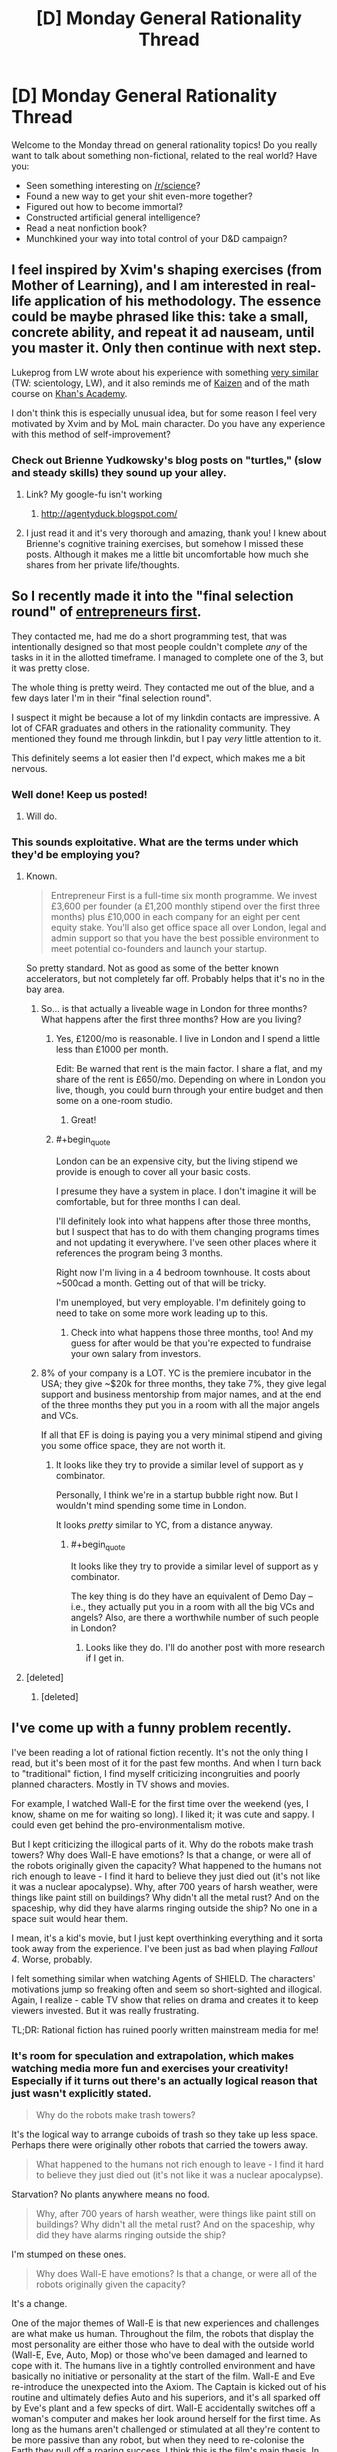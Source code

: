 #+TITLE: [D] Monday General Rationality Thread

* [D] Monday General Rationality Thread
:PROPERTIES:
:Author: AutoModerator
:Score: 17
:DateUnix: 1454339134.0
:END:
Welcome to the Monday thread on general rationality topics! Do you really want to talk about something non-fictional, related to the real world? Have you:

- Seen something interesting on [[/r/science]]?
- Found a new way to get your shit even-more together?
- Figured out how to become immortal?
- Constructed artificial general intelligence?
- Read a neat nonfiction book?
- Munchkined your way into total control of your D&D campaign?


** I feel inspired by Xvim's shaping exercises (from Mother of Learning), and I am interested in real-life application of his methodology. The essence could be maybe phrased like this: *take a small, concrete ability, and repeat it ad nauseam, until you master it. Only then continue with next step*.

Lukeprog from LW wrote about his experience with something [[http://lesswrong.com/lw/58m/build_small_skills_in_the_right_order/][very similar]] (TW: scientology, LW), and it also reminds me of [[https://en.wikipedia.org/wiki/Kaizen][Kaizen]] and of the math course on [[https://www.khanacademy.org/][Khan's Academy]].

I don't think this is especially unusual idea, but for some reason I feel very motivated by Xvim and by MoL main character. Do you have any experience with this method of self-improvement?
:PROPERTIES:
:Score: 12
:DateUnix: 1454349898.0
:END:

*** Check out Brienne Yudkowsky's blog posts on "turtles," (slow and steady skills) they sound up your alley.
:PROPERTIES:
:Author: Charlie___
:Score: 2
:DateUnix: 1454386186.0
:END:

**** Link? My google-fu isn't working
:PROPERTIES:
:Author: gbear605
:Score: 1
:DateUnix: 1454391422.0
:END:

***** [[http://agentyduck.blogspot.com/]]
:PROPERTIES:
:Author: Charlie___
:Score: 2
:DateUnix: 1454396295.0
:END:


**** I just read it and it's very thorough and amazing, thank you! I knew about Brienne's cognitive training exercises, but somehow I missed these posts. Although it makes me a little bit uncomfortable how much she shares from her private life/thoughts.
:PROPERTIES:
:Score: 1
:DateUnix: 1454418752.0
:END:


** So I recently made it into the "final selection round" of [[http://www.joinef.com/][entrepreneurs first]].

They contacted me, had me do a short programming test, that was intentionally designed so that most people couldn't complete /any/ of the tasks in it in the allotted timeframe. I managed to complete one of the 3, but it was pretty close.

The whole thing is pretty weird. They contacted me out of the blue, and a few days later I'm in their "final selection round".

I suspect it might be because a lot of my linkdin contacts are impressive. A lot of CFAR graduates and others in the rationality community. They mentioned they found me through linkdin, but I pay /very/ little attention to it.

This definitely seems a lot easier then I'd expect, which makes me a bit nervous.
:PROPERTIES:
:Author: traverseda
:Score: 9
:DateUnix: 1454355138.0
:END:

*** Well done! Keep us posted!
:PROPERTIES:
:Author: Chronophilia
:Score: 3
:DateUnix: 1454361041.0
:END:

**** Will do.
:PROPERTIES:
:Author: traverseda
:Score: 1
:DateUnix: 1454361829.0
:END:


*** This sounds exploitative. What are the terms under which they'd be employing you?
:PROPERTIES:
:Score: 3
:DateUnix: 1454361392.0
:END:

**** Known.

#+begin_quote
  Entrepreneur First is a full-time six month programme. We invest £3,600 per founder (a £1,200 monthly stipend over the first three months) plus £10,000 in each company for an eight per cent equity stake. You'll also get office space all over London, legal and admin support so that you have the best possible environment to meet potential co-founders and launch your startup.
#+end_quote

So pretty standard. Not as good as some of the better known accelerators, but not completely far off. Probably helps that it's no in the bay area.
:PROPERTIES:
:Author: traverseda
:Score: 3
:DateUnix: 1454362804.0
:END:

***** So... is that actually a liveable wage in London for three months? What happens after the first three months? How are you living?
:PROPERTIES:
:Score: 3
:DateUnix: 1454364010.0
:END:

****** Yes, £1200/mo is reasonable. I live in London and I spend a little less than £1000 per month.

Edit: Be warned that rent is the main factor. I share a flat, and my share of the rent is £650/mo. Depending on where in London you live, though, you could burn through your entire budget and then some on a one-room studio.
:PROPERTIES:
:Author: Chronophilia
:Score: 2
:DateUnix: 1454375871.0
:END:

******* Great!
:PROPERTIES:
:Score: 2
:DateUnix: 1454377930.0
:END:


****** #+begin_quote
  London can be an expensive city, but the living stipend we provide is enough to cover all your basic costs.
#+end_quote

I presume they have a system in place. I don't imagine it will be comfortable, but for three months I can deal.

I'll definitely look into what happens after those three months, but I suspect that has to do with them changing programs times and not updating it everywhere. I've seen other places where it references the program being 3 months.

Right now I'm living in a 4 bedroom townhouse. It costs about ~500cad a month. Getting out of that will be tricky.

I'm unemployed, but very employable. I'm definitely going to need to take on some more work leading up to this.
:PROPERTIES:
:Author: traverseda
:Score: 1
:DateUnix: 1454364418.0
:END:

******* Check into what happens those three months, too! And my guess for after would be that you're expected to fundraise your own salary from investors.
:PROPERTIES:
:Score: 3
:DateUnix: 1454365294.0
:END:


***** 8% of your company is a LOT. YC is the premiere incubator in the USA; they give ~$20k for three months, they take 7%, they give legal support and business mentorship from major names, and at the end of the three months they put you in a room with all the major angels and VCs.

If all that EF is doing is paying you a very minimal stipend and giving you some office space, they are not worth it.
:PROPERTIES:
:Author: eaglejarl
:Score: 1
:DateUnix: 1454635838.0
:END:

****** It looks like they try to provide a similar level of support as y combinator.

Personally, I think we're in a startup bubble right now. But I wouldn't mind spending some time in London.

It looks /pretty/ similar to YC, from a distance anyway.
:PROPERTIES:
:Author: traverseda
:Score: 1
:DateUnix: 1454853718.0
:END:

******* #+begin_quote
  It looks like they try to provide a similar level of support as y combinator.
#+end_quote

The key thing is do they have an equivalent of Demo Day -- i.e., they actually put you in a room with all the big VCs and angels? Also, are there a worthwhile number of such people in London?
:PROPERTIES:
:Author: eaglejarl
:Score: 1
:DateUnix: 1454890880.0
:END:

******** Looks like they do. I'll do another post with more research if I get in.
:PROPERTIES:
:Author: traverseda
:Score: 1
:DateUnix: 1454917233.0
:END:


**** [deleted]
:PROPERTIES:
:Score: 2
:DateUnix: 1454361818.0
:END:

***** [deleted]
:PROPERTIES:
:Score: 1
:DateUnix: 1454446605.0
:END:


** I've come up with a funny problem recently.

I've been reading a lot of rational fiction recently. It's not the only thing I read, but it's been most of it for the past few months. And when I turn back to "traditional" fiction, I find myself criticizing incongruities and poorly planned characters. Mostly in TV shows and movies.

For example, I watched Wall-E for the first time over the weekend (yes, I know, shame on me for waiting so long). I liked it; it was cute and sappy. I could even get behind the pro-environmentalism motive.

But I kept criticizing the illogical parts of it. Why do the robots make trash towers? Why does Wall-E have emotions? Is that a change, or were all of the robots originally given the capacity? What happened to the humans not rich enough to leave - I find it hard to believe they just died out (it's not like it was a nuclear apocalypse). Why, after 700 years of harsh weather, were things like paint still on buildings? Why didn't all the metal rust? And on the spaceship, why did they have alarms ringing outside the ship? No one in a space suit would hear them.

I mean, it's a kid's movie, but I just kept overthinking everything and it sorta took away from the experience. I've been just as bad when playing /Fallout 4/. Worse, probably.

I felt something similar when watching Agents of SHIELD. The characters' motivations jump so freaking often and seem so short-sighted and illogical. Again, I realize - cable TV show that relies on drama and creates it to keep viewers invested. But it was really frustrating.

TL;DR: Rational fiction has ruined poorly written mainstream media for me!
:PROPERTIES:
:Author: AurelianoTampa
:Score: 13
:DateUnix: 1454351524.0
:END:

*** It's room for speculation and extrapolation, which makes watching media more fun and exercises your creativity! Especially if it turns out there's an actually logical reason that just wasn't explicitly stated.

#+begin_quote
  Why do the robots make trash towers?
#+end_quote

It's the logical way to arrange cuboids of trash so they take up less space. Perhaps there were originally other robots that carried the towers away.

#+begin_quote
  What happened to the humans not rich enough to leave - I find it hard to believe they just died out (it's not like it was a nuclear apocalypse).
#+end_quote

Starvation? No plants anywhere means no food.

#+begin_quote
  Why, after 700 years of harsh weather, were things like paint still on buildings? Why didn't all the metal rust? And on the spaceship, why did they have alarms ringing outside the ship?
#+end_quote

I'm stumped on these ones.

#+begin_quote
  Why does Wall-E have emotions? Is that a change, or were all of the robots originally given the capacity?
#+end_quote

It's a change.

One of the major themes of Wall-E is that new experiences and challenges are what make us human. Throughout the film, the robots that display the most personality are either those who have to deal with the outside world (Wall-E, Eve, Auto, Mop) or those who've been damaged and learned to cope with it. The humans live in a tightly controlled environment and have basically no initiative or personality at the start of the film. Wall-E and Eve re-introduce the unexpected into the Axiom. The Captain is kicked out of his routine and ultimately defies Auto and his superiors, and it's all sparked off by Eve's plant and a few specks of dirt. Wall-E accidentally switches off a woman's computer and makes her look around herself for the first time. As long as the humans aren't challenged or stimulated at all they're content to be more passive than any robot, but when they need to re-colonise the Earth they pull off a roaring success. I think this is the film's main thesis. In the end, it's an optimistic one.

In my opinion, your enjoyment of rational fiction has equipped you to ask these questions. Which is good! Now you can learn to answer them as well.

--------------

p.s. This works because Wall-E is an excellently-written film and the world doesn't just stop making sense the moment you scratch at it a little. Poor worldbuilding won't hold up to this kind of scrutiny, but it can still be fun to try.
:PROPERTIES:
:Author: Chronophilia
:Score: 15
:DateUnix: 1454360795.0
:END:

**** On the paint thing, it could be that there were robots designed to repaint the cities every once in a while, and that they have simply shut down as well, with Wall-E being the last survivor. If all of the paintbots died in the last 25 years or so, the paint would be faded, but not gone. Especially if the trash towers provided an insulating effect from harsh weather and wind.
:PROPERTIES:
:Author: Frommerman
:Score: 5
:DateUnix: 1454366930.0
:END:


*** While there are plenty of works where the irrationality is just bad writing, for a lot of works it can simply not be the point of the story. In my opinion the question you need to ask yourself is not "Are the things happening on screen rational?", but instead "Can I imagine rational alternatives to the irrational issues in this story, and have its main point persist?". if the answer to the second question is "yes" then probably the irrationality is not really a big issue. Yes I do believe a better writer could probably make it both rational, interesting and keep the point(even if the alternatives i can imagine are not all of the above), but does it -really- matter if the main point that the writer tried to make would still stand the rationality test?
:PROPERTIES:
:Author: IomKg
:Score: 8
:DateUnix: 1454364429.0
:END:

**** Principle of Charity + Conservation of Detail.
:PROPERTIES:
:Author: Transfuturist
:Score: 5
:DateUnix: 1454446498.0
:END:


*** These sorts of things bug me too (why does the resistance in Star Wars VII, an organization spanning star systems, have about 30 fighters to its name?) but I don't think that irrational worldbuilding is the same thing as poor writing. Wall-E isn't poorly written - it's a masterpiece of visual story telling. It's just willing to sacrifice the scientific or logical details of its world for the sake of its desired plot, characterizations, and themes.

We're here on [[/r/rational]] because we're not nearly so willing to make the same trades, but rationality isn't the be all end all of writing.
:PROPERTIES:
:Author: NotUnusualYet
:Score: 4
:DateUnix: 1454356367.0
:END:

**** #+begin_quote
  why does the resistance in Star Wars VII, an organization spanning star systems, have about 30 fighters to its name?
#+end_quote

Irrationality in Star Wars VII?

Now there's a well you'll never drink dry.
:PROPERTIES:
:Author: ArgentStonecutter
:Score: 12
:DateUnix: 1454358878.0
:END:


*** [[https://upload.wikimedia.org/wikipedia/en/e/e3/Destiny%28Sandman%29.JPG][There was a relevant discussion on the same issue not long ago:]]

#+begin_quote
  [[https://www.reddit.com/r/rational/comments/3v90dw/metropolitan_man_ruined_my_hype_for_batman_vs/][Metropolitan Man ruined my hype for Batman Vs. Superman [D] (self.rational)]]

  /submitted 2 months ago by KharakIsBurning/

  #+begin_quote
    [[/u/alexanderwales]] wrote the defining piece about how I approach any DC universe work, and now I can't approach it at all.

    In the new trailer, it seems Batman clearly articulates Wales's Lex Luthor's primary concern: Superman is an existential threat to humanity, and must be destroyed. This motivating factor is explicitly stated in the newest movie trailer, and is explicitly stated in Metropolitan Man.

    Yet, it is obvious that is where the two diverge. While Lex daftly maneuvers around the Kryptonian in the fan fiction, it is obvious that Lex Zuckerberg and Batman only know how to use force. They will not find out Superman's weaknesses by probing at the edge of his powers. They will attempt to destroy him by (1) building a better batsuit and when that fails (2) making an even more powerful existential threat. Batman will switch to Superman's side to defeat this Big Bad along with the help of Wonder Woman.

    That is, the power balance will be changed and the side that can punch harder will win.

    God. It could be a good movie, too. It could have a good script and good action and not be as dark-and-edgy as its going for... but Metropolitan Man will always be in the back of my mind saying "this is dumb. hey. this is dumb."
  #+end_quote
#+end_quote
:PROPERTIES:
:Author: OutOfNiceUsernames
:Score: 4
:DateUnix: 1454396250.0
:END:


*** #+begin_quote
  Agents of SHIELD
#+end_quote

I had the same thing when watching Supergirl. I enjoy the show, but I also can't stand it.
:PROPERTIES:
:Author: gbear605
:Score: 3
:DateUnix: 1454358119.0
:END:

**** In all fairness, Supergirl is much less logical than Agents of SHIELD.
:PROPERTIES:
:Author: MugaSofer
:Score: 2
:DateUnix: 1454432872.0
:END:


*** Here are the issues that stuck out to me when I watched it: Why the hyperdrive? It's not like humans actually go anywhere, so it's just a frivolous detail that makes the rest of the story harder to believe. Why no orbital space colonies? They obviously have the technology for it, even if they for some reason don't choose to spin them for gravity. How did the humans re-adapt to one-gee after spending their entire lives in zero-gee, when this results in deterioration of the load-bearing bones?
:PROPERTIES:
:Author: lsparrish
:Score: 1
:DateUnix: 1454464028.0
:END:

**** If you're talking about Wall-E, the ship has artificial gravity and a hyperdrive because those are staples of space opera, and their absence would draw more attention than their presence (for most audiences).

No FTL and no artificial gravity are usually signposts of hard sci-fi, which Wall-E is not. They wouldn't fit.
:PROPERTIES:
:Author: Chronophilia
:Score: 3
:DateUnix: 1454490675.0
:END:

***** This movie is more of a hard sci-fi parody than genre space opera. No aliens, everyone is in microgravity for most of the movie, and the main villain is overconsumption. It misunderstands these things in comic ways. Microgravity is misunderstood as small amounts of artificial gravity. Assuming that was an intentional joke, I get it. Same goes for the world literally filling up with garbage.

So it shouldn't have had FTL, or should have made some kind of narratively useful joke about it.
:PROPERTIES:
:Author: lsparrish
:Score: 3
:DateUnix: 1454514973.0
:END:


** [[https://www.reddit.com/r/SandersForPresident/comments/43od7l/quinnipiac_feb_1st_iowa_poll_release_detail/czjokj8][Election time is a lot less anxiety-inducing when you actually have statistical forecasts.]]
:PROPERTIES:
:Score: 6
:DateUnix: 1454340266.0
:END:

*** Something else to keep in mind about the primaries is that Clinton and Cruz are probably a lot more popular with the super-delegates than the ordinary caucus voters, and the super-delegates can easily swing the results.
:PROPERTIES:
:Author: artifex0
:Score: 8
:DateUnix: 1454347406.0
:END:

**** It will be interesting to see. Hillary had the super delegates in 2008 as well (Though by a smaller margin), but when the popular vote swung in favour of Obama they followed after. If Sanders somehow wins the popular vote but Hillary wins on super delegates, my American friends (All two of them) will be so extremely disappointed. And me too.
:PROPERTIES:
:Author: Rhamni
:Score: 6
:DateUnix: 1454356238.0
:END:

***** At this point, just shy of half the superdelegates have already publicly committed to Clinton, as opposed to just over 1 percent of them committed to Sanders. While they can still change their minds, Sanders is basically operating with a 360 delegate handicap, which is unlikely to change baring several landslide victories in early-middle primaries. It isn't impossible to overcome, but at this point in time Clinton still looks like a near shoe-in for the Democratic nomination, regardless of primary results.
:PROPERTIES:
:Author: Turniper
:Score: 2
:DateUnix: 1454386320.0
:END:

****** She's definitely most likely to win. But I think, or perhaps mostly hope, that the superdeligates will not ignore the prospect of the public outcry that would come if they override the primary. Which would, after all, make a lot of voters extremely unhappy with them not very long before a general election.

That said, Hillary has a clear lead nationally in the primary, so the point may be moot.
:PROPERTIES:
:Author: Rhamni
:Score: 4
:DateUnix: 1454386944.0
:END:


****** I think if Sanders won with the voters, the Party would worry about whether it can get away with the openly oligarchical move of /not/ switching the superdelegates to the side endorsed by the voters and party base.

/If/.
:PROPERTIES:
:Score: 1
:DateUnix: 1454629889.0
:END:


** So, I just remembered a lesson about social dynamics I learned from agar.io back when it became a thing. (I've been thinking about/researching game design and how you can use games to teach things/communicate, though the things taught aren't necessarily useful)

The free-for-all games were fun, but I eventually became more interested in team games. At first I played like an individual, but with the added benefit of there being a few monoliths that I could commensalize, in the sense that I used them to ward off my predators while not particularly giving anything in return.

So, that was interesting for a while as well. What changed my normal parasite behavior was interesting. In one game, our team was losing, consistently. There were three teams and we were less than a sixth of the pie, struggling to make headway. There were two different things I tried in order to fix this, which I suppose could be considered experiments.

The first was selfish. I named myself 'W to beat green'. Green was in the lead by far, and the W key was what allowed you to eject bits of your mass out in order to get smaller. At least, that was what I thought. I had noticed people donating mass to others, but I hadn't really paid attention, playing mostly egocentrically. Now, however, I realized that mass could be traded/invested, and that was what I used. The strange thing was, my name actually worked. A bunch of people on my team committed themselves to collecting mass from the autotrophs and our opponents, and donated it to me. Often it was a few individuals who attached themselves to me, forming a kind of silent camaraderie. I quickly became very very big. I don't remember who won in the end (it never actually ends), but I believe we did manage to topple Green from their lead.

The second was the opposite. That run had interested me, so I decided to play the role of the smaller symbiote. I committed myself to giving mass to others, specifically, single targets, who I followed and fed regularly. They became the monoliths, and sheltered me from larger enemies. Instead of a commensal relationship, I became a productive mutualist.

I'm not sure if I'm inventing one or the other of these memories, or if both really did happen, or if I'm mixing up the order. But what I learned from agar.io was the power of social cooperation, and to an extent, tribal bonds and manipulative leadership, in the face of a complacent but large opponent.
:PROPERTIES:
:Author: Transfuturist
:Score: 6
:DateUnix: 1454451705.0
:END:

*** Interesting story. Thank you for sharing!

#+begin_quote
  But what I learned from agar.io was the power of social cooperation, and to an extent, tribal bonds and manipulative leadership, in the face of a complacent but large opponent.
#+end_quote

I actually play team games a lot, especially Dota 2, which is a 5v5 game with fixed sides from the start of the game. I actually played a game recently where another player by charisma, willpower, and manipulative leadership caused our team to come back from a large deficit and win the game, in spite of lesser individual skill from basically all of our players on an individual level.

Getting people to cooperate in Dota 2 is partially analogous to what you describe from Agar.io - I only played Agar.io for about a half hour once, but there are some striking similarities - teams where some players would sacrifice their own strength to add to the strength of others, outperforming more naive teams where it's every man for themselves.
:PROPERTIES:
:Author: Escapement
:Score: 2
:DateUnix: 1454513963.0
:END:

**** My experience with multiplayer has mostly been Quake 3 (and Legions: Overdrive/Fallen Empire: Legions). Super fun, but not a lot of coordination. I think team leaderboards might not help, as it acts as a way of pitting teammates against each other for better K/D ratios.

A large part of my latent, impossible, and undesirable desire to join the military is to act as one part of a large machine. That also comes out in an unrealized desire for coordinating multiplayer. I'm not very fond of the individualistic multiplayer that's so common in most FPSes; I want to see a multiplayer game that is fundamentally collectivist, with explicit emphasis on coordination, specialized roles, and dependence on strategic intelligence and communication.

I've heard of a few things that might fit. Space Station 13 is very much this, but not combat-oriented, and I fear that it will suck time out of my life like a sponge because I'm so attracted to this concept. Planetside 2 isn't something I know much about, but it appears as though its various levels are all parts of the same battlefront, to the point that it looks like a strategy game on the high-level. That is incredibly attractive. I want that multiple level of detail; where 'officers' as a role decide on strategies and goals and assign missions and direct troops. A literal virtual war, no deaths needed.

To a lesser extent, the idea of clans in a lot of FPSes is also appealing, where voice communication is enabled and people actually treat games as something to be won together. I've never been able to play games with a mic, though, and I've never gotten good enough at any game to ever think I was up for joining a clan.

I remember another story involving a game with impoverished communication. This was a game specifically designed so people had to help others, and you had to be helped to progress. It was a (computer) mouse maze game, with moving walls and buttons, and often several buttons had to be pushed at once in order to let people through. It was amazing. While I'm sure there were defectors, people queued up. A mouse entered the stage, made their way to a button, helped the next person through, and after all the mice that had been there before left their buttons and made their way to the exit, entering mice replaced them, and they could move forward themselves. There were also times when people would get trapped together (I was often trapped). You could draw on the walls, so we drew little messages back and forth. One guy and I stayed together for a little while, and when we ended up parting we drew each other little hearts. So cute. :)

The key to coordination with impoverished communication is establishing Schelling points. 'W to beat green' is a minimal amount of information, communicated in the only info-dense medium the game has, names, but it reminds people that they can donate their power, and designates you as a natural recipient.

Mutual cooperation is a Schelling point. So is mutual defection, but if the game isn't zero-sum why the fuck would you do something like that? We're in it together.

(In cases where one side defecting and one side cooperating results in a greater total gain than mutual defection /or/ cooperation, and the gains are transferable, then alternating defection, or one-sided defection plus sharing, can be another optimal collective strategy. I'm not sure what this type of game is called.)
:PROPERTIES:
:Author: Transfuturist
:Score: 2
:DateUnix: 1454522471.0
:END:

***** Regarding games to be won together: I have greatly enjoyed the game Keep Talking and Nobody Explodes, a collectivist game where one person plays a bomb defuser and can see the screen which has a bomb to be defused, and the other players are all playing bomb defusal experts who can see a (long, opaque, confusing) manual that tells how to defuse the bomb. The game in essence is trying to replicate the bomb defusal scene from movies where people are shouting about what wires to cut or what-have-you while a timer ticks down. The defuser relays information to the experts about what they see, while the experts relay instructions based on that advice. It's a great party game and can be played with microphones online or in person. It's good for playing with IRL friends casually, as it needs low equipment (only 1 computer / 1 manual, can have additional copies of manual).
:PROPERTIES:
:Author: Escapement
:Score: 2
:DateUnix: 1454524272.0
:END:

****** I was wondering what that was. I had only ever heard the name. Thanks!
:PROPERTIES:
:Author: Transfuturist
:Score: 1
:DateUnix: 1454541201.0
:END:


***** Having played Planetside 2 in the past, and subsequently burnt myself out on it several hundred hours in, it did have that level of strategy. I'm not sure about now, as the introduction of the lattice system killed some of the strategic options while creating much more contentious fights. Whether this was good or bad was the subject of a lot of debate. I may write more on this when I get to a real keyboard, if you're interested.
:PROPERTIES:
:Author: Junkle
:Score: 2
:DateUnix: 1454536818.0
:END:

****** I would be fascinated, considering my suspicion has been confirmed. Now I must spend the rest of my life avoiding it for fear of [[https://www.youtube.com/watch?v=tkplPbd2f60][falling into a time warp.]]
:PROPERTIES:
:Author: Transfuturist
:Score: 1
:DateUnix: 1454541221.0
:END:


** Has anyone here done anything they think is interesting involving dreams?
:PROPERTIES:
:Author: xamueljones
:Score: 4
:DateUnix: 1454343263.0
:END:

*** Uh, yeah, if you manage to fall asleep while on a caffeine buzz, you'll remember more of your dreams, and the buzz also draws time out a bit. As a result you also get the illusion of having dreamed for a very long time.

...Of course that's if you can fall asleep at all, and it's probably not healthy. But I've gotten some enjoyable experiences out of it, so I think it's worth trying occasionally.

Edit: Back in highschool I had a tendency to stay up late then take a powernap after my morning coffee. That's where I recall most of my successful sessions.
:PROPERTIES:
:Author: gabbalis
:Score: 5
:DateUnix: 1454356461.0
:END:


*** I tend to get much more vivid dreams when I'm not sleeping properly. Sleeping at high altitude, missing a dose of medication, having a fever, all induce particularly vivid dreams. I think this is related to [[/u/gabbalis]]' experiences with caffeine in the sister comment.

It's not always pleasant - I wake up still feeling tired, and it sometimes causes nightmares.
:PROPERTIES:
:Author: Chronophilia
:Score: 4
:DateUnix: 1454359580.0
:END:

**** Curiously, my experience is the opposite (not accounting for the possibility of forgotten dreams, anyway).

Usually when I sleep poorly, with similar causes as those you listed, I have no sense of having dreamt at all, and at most have only a vague sense of having been dreaming, without any recollection for content. Meanwhile, when I sleep well, especially when I have the opportunity to bed especially early or sleep-in especially late, I have much more vivid memories, and often find myself so intellectually engrossed with them that I will consciously choose to back to sleep, not because I am still tired, but because I am interested in continuing the dream (which, surprisingly enough, do usually continue more or less linearly from where they ended).
:PROPERTIES:
:Author: Aabcehmu112358
:Score: 3
:DateUnix: 1454459146.0
:END:


**** My theory is that forgetting a dream is the last stage of sleep, so if you remember your dreams, that's a sign that you're not sleeping properly. Don't know how accurate it is, but it matches my experiences.
:PROPERTIES:
:Author: Uncaffeinated
:Score: 2
:DateUnix: 1454387576.0
:END:

***** Certainly that's part of it, being woken up during a dream makes it easier to remember the last few seconds. But I think the dreams themselves are different too.

Nightmares make me wake up in a cold sweat; if I had one but forgot about it until waking, I'd still notice the sweaty patch on my bed. (Sorry if that's gross.)
:PROPERTIES:
:Author: Chronophilia
:Score: 1
:DateUnix: 1454626866.0
:END:


*** Lucid dreaming is pretty fun.

You just make a habit of checking for the various signs you're in a dream. (I usually pinch myself, although that might get annoying for some people.)

I'm perpetually mystified when people say "we could be dreaming right now, how would we tell?" I /know/, and it's knowledge that translates directly into superpowers.
:PROPERTIES:
:Author: MugaSofer
:Score: 1
:DateUnix: 1454433139.0
:END:

**** #+begin_quote
  I'm perpetually mystified when people say "we could be dreaming right now, how would we tell?" I know, and it's knowledge that translates directly into superpowers.
#+end_quote

When they say that, they're saying they don't know that what-we-call-reality isn't a higher-level dream, not that they don't know that they aren't what-we-call-dreaming. People know they aren't what-we-call-dreaming when they're what-we-call-awake.
:PROPERTIES:
:Author: Transfuturist
:Score: 1
:DateUnix: 1454446969.0
:END:

***** #+begin_quote
  People know they aren't what-we-call-dreaming when they're what-we-call-awake.
#+end_quote

But ... most people clearly don't, or they would notice the difference when they /are/ dreaming. If people /actually noticed/ the differences between waking and sleeping, they'd be lucid dreamers.

That's what lucid dreaming /is/, checking if you're awake or not and discovering you're ... not.

Most people can tell if their /memories/ are from a dream or not, which is a completely different thing. Anyone who's confident they're not in a dream but regularly mistakes dreams for reality is suffering from hindsight bias.
:PROPERTIES:
:Author: MugaSofer
:Score: 1
:DateUnix: 1454527833.0
:END:

****** #+begin_quote
  But ... most people clearly don't, or they would notice the difference when they are dreaming.
#+end_quote

No. I said they can tell /when they're awake./ When you haven't trained yourself (or naturally deviate from the norm, whatever) to test reality for dream-ness, you very rarely consider dreams in the context of dreams vs. reality. The 'critical process' in your brain that would otherwise notice that reality has gone /fucking bananacakes/ is functionally nonexistent. The point of making those habits in order to induce a lucid state is because you would otherwise not even question it.

...I actually had a dream last night that seemed to create memories that were perceptually farther back in my past than what I had experienced in the dream. Instead of the dream acting as an interruption to my life, it acted as an interleaving. It was very weird, and I hardly remember what it was about.

Even though this comment was about a factual error, [[/u/ZeroNihilist]] addressed the bigger conceptual error in a clearer fashion. They're positing that reality is a different sort of dream with unknown rules. It's just another version of the anthropic simulation argument as per Meta Mega Crossover.
:PROPERTIES:
:Author: Transfuturist
:Score: 2
:DateUnix: 1454540989.0
:END:


****** I think the point is that without the understanding of how a higher level of reality might differ from the one you're in, you can't actually realise you're in a dream.

So because you know, having been awake, what being awake is like, you can determine when you are not awake. If what you thought was wakefulness was in fact just another, more coherent layer of dreaming with different rules, how would you ever know?
:PROPERTIES:
:Author: ZeroNihilist
:Score: 1
:DateUnix: 1454528105.0
:END:


*** I've often caused myself to have some fairly distressing nightmares, by doing something pretty simple. It's not guaranteed, obviously, but I find that, if I go to bed and fully wake up, say, an hour before I need to, and then go back to sleep, that 45 minutes to an hour of extra sleep I get will often set off a nightmare. And a fairly long one at that. I've had nightmares with multiple scene transitions in that space of time, and when I wake up, it would feel like hours have passed, even though they really haven't.

Not sure why this happens, but it's happened to me enough to notice the trend.
:PROPERTIES:
:Author: Kishoto
:Score: 1
:DateUnix: 1454649244.0
:END:


** *How big is Earth's past light-cone?*

Designing a story, I want to know how confident a character should be about something. To know this, I need to know two numbers: How much space-time hyper-volume exists in his past light-cone (ie, the cubic volume multiplied by the time), and how large his past-light-cone will be at various points in the future (eg, 100 years, 10,000 years, 1,000,000 years, etc).

Does anyone here have a good idea on how to approach the math?
:PROPERTIES:
:Author: DataPacRat
:Score: 3
:DateUnix: 1454364285.0
:END:

*** The hypervolume of a 4-cone is the 3-volume of the base, multiplied by the height, divided by 4.

Ignoring the expansion of the universe, the hypercone is 14 billion years long and its base is a sphere of radius 14 billion lightyears.

I get about 4*10^{40} light^{3}years^{4}, but somebody should probably check that for me.

It'll be a little bigger once you add the expansion of space into the mix, but I think it'll probably still be around 10^{41} light^{3}years^{4}.
:PROPERTIES:
:Author: Chronophilia
:Score: 3
:DateUnix: 1454376666.0
:END:

**** Let's see... using the figure of 13.82 billion years from [[https://www.google.ca/search?q=age+of+the+universe]] , the past light-cone of Earth, in light-years^{3-years,} circa 2100 AD, can be given by (4/3 * pi * (13.82e9)^{3)} * (13.82e9) /4 , which Google gives as [[https://www.google.ca/search?q=(4%2F3+*+pi+*+(13.82e9)^3)+*+(13.82e9)+%2F4]] = 3.8199774e+40 . Twiddling with Laplace's rule of succession, then roughly, we can be 99% confident that we will continue to see no evidence of extraterrestrial life until that figure is about 1% higher, ie 3.858e+40, which happens when the 13.82 billion year figure increases to roughly 13.854 billion years, 34 million years from now. That's... a much stronger statement about the Fermi paradox than I was expecting.
:PROPERTIES:
:Author: DataPacRat
:Score: 2
:DateUnix: 1454379674.0
:END:

***** Well, we don't know for sure that there are no aliens anywhere in that volume. If they're not drastically re-engineering stars by the million, we're quite unlikely to detect them outside our own galaxy.

Aliens with the same tech level as us would have difficulty detecting us from more than a few light-years away. We can barely detect Earth-sized planets at all, never mind determining if they have life.
:PROPERTIES:
:Author: Chronophilia
:Score: 2
:DateUnix: 1454397317.0
:END:

****** #+begin_quote
  we don't know for sure
#+end_quote

And thus the Great Filter theory, as can be seen at [[https://wiki.lesswrong.com/wiki/Great_Filter]] . The best estimate for the number of extraterrestrial civilizations may or may not be zero, but there is /a/ best estimate, and a level of confidence to be applied to that estimate; and those numbers can be used when trying to make certain critical decisions.
:PROPERTIES:
:Author: DataPacRat
:Score: 2
:DateUnix: 1454398318.0
:END:


***** That doesn't apply if we develop new technological ways of detecting alien life.
:PROPERTIES:
:Author: TimTravel
:Score: 1
:DateUnix: 1454413366.0
:END:


*** You have to choose a start date, which can be fairly arbitrary. 2.8ish BYA for formation of earth, 900ish MYA for multicellular life, 600KYAish for modern humans, 19xx for birth of protagonist... (nb - check those numbers before use)

Then take the volume of a sphere with radius (elapsed time * c) and integrate over the length of time you've selected.
:PROPERTIES:
:Author: PeridexisErrant
:Score: 2
:DateUnix: 1454366436.0
:END:

**** The question is the Fermi paradox, so I want to choose the start date of the beginning of the universe - which runs into a few issues with universal expansion. :)

An alternate approach, which seems more complicated to me but may not me, would be to replace the count of parsec-years (or light-year years) with, say, galaxy-years, or star-years. But this is for generating a simplified initial estimate, so light-year-years could be good enough.
:PROPERTIES:
:Author: DataPacRat
:Score: 1
:DateUnix: 1454367064.0
:END:


** Everyone says Kevin J Anderson is a bit crap, but /The Butlerian Jihad/ is okay, really. It's not as "whoa, dude" as the original /Dune/ series, but I'd still recommend giving it a go.
:PROPERTIES:
:Score: 3
:DateUnix: 1454404598.0
:END:

*** Meh, I read it on a couple of planes a few years ago and wasn't that impressed - it was about average for scifi, which is a fair letdown from /Dune/. Depends on what you expected, I guess...
:PROPERTIES:
:Author: PeridexisErrant
:Score: 2
:DateUnix: 1454411605.0
:END:

**** Yeah I went into it having been thoroughly warned about the drop in quality. YMMV
:PROPERTIES:
:Score: 1
:DateUnix: 1454478883.0
:END:


*** #+begin_quote
  Everyone says Kevin J Anderson is a bit crap, but The Butlerian Jihad is okay, really.
#+end_quote

[HERESY intensifies]
:PROPERTIES:
:Score: 1
:DateUnix: 1454472535.0
:END:


** One thing I've come to appreciate the difficulty of: prioritizing what to do and then actually doing it. I used to cycle a lot thinking about what to do, because any potential train of thought about what to do today/this week ended up leading to several hard-to-answer questions about future goals/objectives. And then, I'd get distracted about how certain choices now might affect me/others 3 months down the line.

But one generally useful technique I'm now using is to just be okay doing a shitty first draft during the prioritizing phase, then revising and iterating once maybe, and then calling it 'good enough' after a max amount of time and just moving on to doing the highest priority thing. Many of the smaller decisions that come up after you're decided the main priorities don't even matter either way... often, the cost of switching back if you made a wrong decision is very very low, so why even bother wasting attention on minor, cheap-to-change decisions? I'd rather worry about prioritizing the right things every week and then reflect on how that worked out at the end of the week.

Anyway, nothing earth shattering, but I now usually ask: "what would it cost to undo this if I had to?"
:PROPERTIES:
:Author: tvcgrid
:Score: 3
:DateUnix: 1454478703.0
:END:


** I'm at a strange impasse. Here's a list of things I want to do, in the order that I think they need to be done (and why)

1. Revise my Senior Thesis (a defense of Catholicism to The Protestants), annotating why I wrote it (for the grade), why I disagreed with it then and why I then thought it was bad (jumping from "It is necessary that a First Mover exist" to "Jesus is His Son") and why I think it is bad now.
2. Write down my current set of opinions on Things. (Does anyone have a good self-interview framework for this?)
3. Reread HPMOR and rewatch TTGL, taking notes on themes, characters, and plot elements ([[https://www.reddit.com/r/HPMOR/comments/3c7w5y/youve_watched_gurren_lagann_and_read_hpmor_what/][Here's why]])
4. Read the Sequences and associated works
5. Figure out how my mind has changed since Point 2.
6. Write the fic that I've been planning to write.

I have a whole bunch of uncertainties about this process that are hard to articulate. I'm kind of scared how my mind might change, and I'm kind of scared about writing my thoughts about my lapsing. I'm uncertain why.

Does anyone have any advice or techniques for comparing brain states and beliefs? I want to know how reading the Sequences will change my mind on things.

And, of course, does anyone have any advice on writing crossover fanfic?
:PROPERTIES:
:Author: boomfarmer
:Score: 4
:DateUnix: 1454347031.0
:END:

*** #+begin_quote
  Write down my current set of opinions on Things.
#+end_quote

Which Things, and why write down your opinions? Ah, for point (5). Also, has your senior thesis already been submitted?

It seems like you have two actual tasks in mind:

1) Write an HPMoR-TTGL crossover fanfic.

2) Clarify your Views on Things, read a bunch of philosophy stuff, and then (frighteningly) find out if you've changed your Views on Things afterwards. If this sounds scary, not to worry: you're a lot better at /not/ changing your mind than you think you are ;-)!

You should schedule them.

#+begin_quote
  I'm kind of scared how my mind might change, and I'm kind of scared about writing my thoughts about my lapsing. I'm uncertain why.
#+end_quote

Because different frameworks and theories for Thinking About Life are difficult to express in each-other's terms, so it ends up seeming as if you're a different person on one side or the other?

Well, you're not a different person.

Also, am I correct to guess that by "lapsing", you mean ceasing to believe in your former religion? The actual thing about the Sequences is that they take nonreligiosity for granted as a trivial consequence of having even a little scientific education, let alone "Rationality".

The upside of all that condescension towards religion is that it's rarely mentioned at all.

The downside of the Sequences in general is that you'll get vastly more out of them if you come at them with preexisting knowledge of the formal scientific and philosophical topics they actually cover: they're not /sufficiently good/ introductions to Bayesian statistics, causal inference, meta-philosophical naturalism, machine learning, cognitive science, etc. to replace actually learning those subjects. They weren't intended to be that. But it does mean that what you get out of them is partly what you bring to them, and if you come to them /lacking/ in background, you might leave thinking some things that their author and the general community did not intend you to think.
:PROPERTIES:
:Score: 2
:DateUnix: 1454353265.0
:END:

**** #+begin_quote
  Also, has your senior thesis already been submitted?
#+end_quote

Almost six years ago. It was something like 50% of my grade for the Evangelical Studies class and 50% of my English grade in senior year of high school. (School was non-denom Protestant with Baptist teachers and conservative Anglican backing. My family were token Catholics.)

I'm pretty formally a Lapsed Catholic, gone full agnostic, but I want to document the reasons I have for why I made that transition.

#+begin_quote
  It seems like you have two actual tasks in mind: 1. Write an HPMoR-TTGL crossover fanfic. 2. Clarify your Views on Things, read a bunch of philosophy stuff, and then (frighteningly) find out if you've changed your Views on Things afterwards. If this sounds scary, not to worry: you're a lot better at not changing your mind than you think you are ;-)!
#+end_quote

The problem here, I think, is that 2 blocks 1, because of the research that I'm going to need to do for 1 being "read a bunch of philosophy stuff".

#+begin_quote
  ... they're not /sufficiently/ good introductions to Bayesian statistics, causal inference, meta-philosophical naturalism, machine learning, cognitive science, etc.
#+end_quote

Eek. I definitely do not have formal training in any of that, except maybe naturalism. (Plant biology, microbiology, some computer science, various communications and marketing techniques, and so on I do have training in.) I'm guessing there isn't a recommended reading guide to the sequences?

Are there schools of rationalist thought that are web-accessible and friendly that aren't the Less Wrong Sequences? Or are there other places that would be a good place to get started in Less Wrong? I've heard things about "EA"?

#+begin_quote
  The upside of all that condescension towards religion is that it's rarely mentioned at all.
#+end_quote

That's pleasant to hear. New-Atheism-style religion-bashing is definitely not my style.
:PROPERTIES:
:Author: boomfarmer
:Score: 2
:DateUnix: 1454362448.0
:END:


**** #+begin_quote
  read a bunch of philosophy stuff, and then (frighteningly) find out if you've changed your Views on Things afterwards. If this sounds scary, not to worry: you're a lot better at not changing your mind than you think you are ;-)!
#+end_quote

To clarify: I'm not worried about changing my views. I'm worried that my views will change and I won't know /in what way/ they've changed.

Do you know of any good ways to write down your self, before and after beginning such an endeavour?
:PROPERTIES:
:Author: boomfarmer
:Score: 2
:DateUnix: 1454377550.0
:END:

***** These are a good starting place. [[http://ww3.haverford.edu/psychology/ddavis/p109g/kohlberg.dilemmas.html]]
:PROPERTIES:
:Author: MrCogmor
:Score: 2
:DateUnix: 1454495762.0
:END:


***** #+begin_quote
  Do you know of any good ways to write down your self, before and after beginning such an endeavour?
#+end_quote

Predict where your views might change, compose a set of questions to ask yourself before-and-after. Write down the befores.
:PROPERTIES:
:Score: 1
:DateUnix: 1454472503.0
:END:

